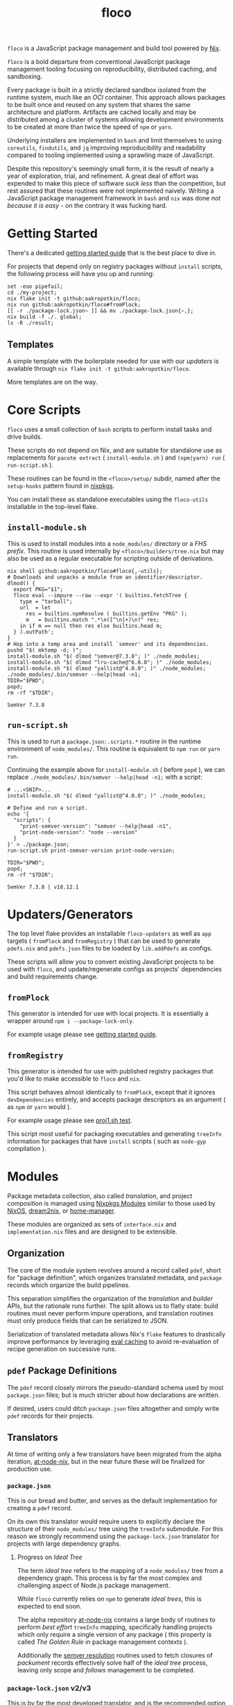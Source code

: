 #+TITLE: floco
=floco= is a JavaScript package management and build tool powered by
[[https://nixos.org][Nix]].

=floco= is a bold departure from conventional JavaScript package management
tooling focusing on reproducibility, distributed caching, and sandboxing.

Every package is built in a strictly declared sandbox isolated from the runtime
system, much like an /OCI/ container.
This approach allows packages to be built once and reused on any system that
shares the same architecture and platform.
Artifacts are cached locally and may be distributed among a cluster of systems
allowing development environments to be created at more than twice the speed of
=npm= or =yarn=.

Underlying installers are implemented in =bash= and limit themselves to using
=coreutils=, =findutils=, and =jq= improving reproducibility and readability
compared to tooling implemented using a sprawling maze of JavaScript.

Despite this repository's seemingly small form, it is the result of nearly
a year of exploration, trial, and refinement.
A great deal of effort was expended to make this piece of software
/suck less/ than the competition, but rest assured that these routines were
not implemented naively.
Writing a JavaScript package management framework in =bash= and =nix= was
done /not because it is easy/ - on the contrary it was fucking hard.

* Getting Started
There's a dedicated
[[https://github.com/aakropotkin/floco/blob/main/doc/guides/basics.org][getting started guide]]
that is the best place to dive in.

For projects that depend only on registry packages without =install= scripts,
the following process will have you up and running:
#+BEGIN_SRC shell
set -euo pipefail;
cd ./my-project;
nix flake init -t github:aakropotkin/floco;
nix run github:aakropotkin/floco#fromPlock;
[[ -r ./package-lock.json~ ]] && mv ./package-lock.json{~,};
nix build -f ./. global;
ls -R ./result;
#+END_SRC

** Templates
A simple template with the boilerplate needed for use with our /updaters/
is available through ~nix flake init -t github:aakropotkin/floco~.

More templates are on the way.

* Core Scripts
=floco= uses a small collection of =bash= scripts to perform install tasks
and drive builds.

These scripts do not depend on Nix, and are suitable for standalone use
as replacements for ~pacote extract~ ( =install-module.sh= ) and
~(npm|yarn) run~ ( =run-script.sh= ).

These routines can be found in the ~<floco>/setup/~ subdir, named after the
=setup-hooks= pattern found in [[https://github.com/NixOS/nixpkgs][nixpkgs]].

You can install these as standalone executables using the =floco-utils=
installable in the top-level flake.

** =install-module.sh=
This is used to install modules into a =node_modules/= directory or a
/FHS prefix/.
This routine is used internally by ~<floco>/builders/tree.nix~ but may also
be used as a regular executable for scripting outside of derivations.

#+BEGIN_SRC shell :exports both :results output
nix shell github:aakropotkin/floco#floco{,-utils};
# Downloads and unpacks a module from an identifier/descriptor.
dlmod() {
  export PKG="$1";
  floco eval --impure --raw --expr '( builtins.fetchTree {
    type = "tarball";
    url  = let
      res = builtins.npmResolve ( builtins.getEnv "PKG" );
      m   = builtins.match ".*\n([^\n]+)\n?" res;
    in if m == null then res else builtins.head m;
  } ).outPath';
}
# Hop into a temp area and install `semver' and its dependencies.
pushd "$( mktemp -d; )";
install-module.sh "$( dlmod "semver@7.3.8"; )" ./node_modules;
install-module.sh "$( dlmod "lru-cache@^6.0.0"; )" ./node_modules;
install-module.sh "$( dlmod "yallist@^4.0.0"; )" ./node_modules;
./node_modules/.bin/semver --help|head -n1;
TDIR="$PWD";
popd;
rm -rf "$TDIR";
#+END_SRC

#+RESULTS:
: SemVer 7.3.8

** =run-script.sh=
This is used to run a =package.json:.scripts.*= routine in the runtime
environment of ~node_modules/~.
This routine is equivalent to ~npm run~ or ~yarn run~.

Continuing the example above for =install-module.sh= ( before ~popd~ ),
we can replace ~./node_modules/.bin/semver --help|head -n1;~ with a script:
#+BEGIN_SRC shell :exports both :results output
# ...<SNIP>...
install-module.sh "$( dlmod "yallist@^4.0.0"; )" ./node_modules;

# Define and run a script.
echo '{
  "scripts": {
    "print-semver-version": "semver --help|head -n1",
    "print-node-version": "node --version"
  }
}' > ./package.json;
run-script.sh print-semver-version print-node-version;

TDIR="$PWD";
popd;
rm -rf "$TDIR";
#+END_SRC

#+RESULTS:
: SemVer 7.3.8 | v18.12.1

* Updaters/Generators
The top level flake provides an installable =floco-updaters= as well as
=app= targets ( =fromPlock= and =fromRegistry= ) that can be used to generate
=pdefs.nix= and =pdefs.json= files to be loaded by =lib.addPdefs= as configs.

These scripts will allow you to convert existing JavaScript projects to be
used with =floco=, and update/regenerate configs as projects'
dependencies and build requirements change.

** =fromPlock=
This generator is intended for use with local projects.
It is essentially a wrapper around =npm i --package-lock-only=.

For example usage please see
[[https://github.com/aakropotkin/floco/blob/main/doc/guides/basics.org][getting started guide]].

** =fromRegistry=
This generator is intended for use with published registry packages that
you'd like to make accessible to =floco= and =nix=.

This script behaves almost identically to =fromPlock=, except that it
ignores =devDependencies= entirely, and accepts package descriptors as an
argument ( as =npm= or =yarn= would ).

For example usage please see
[[https://github.com/aakropotkin/floco/blob/main/tests/updaters/from-registry/proj1.sh][proj1.sh test]].

This script most useful for packaging executables and generating =treeInfo=
information for packages that have =install= scripts ( such as =node-gyp=
compilation ).

* Modules
Package metadata collection, also called /translation/, and project
composition is managed using
[[https://github.com/NixOS/nixpkgs/blob/master/lib/modules.nix][Nixpkgs Modules]]
similar to those used by
[[https://nixos.org/manual/nixos/stable/#sec-writing-modules][NixOS]],
[[https://github.com/nix-community/dream2nix][dream2nix]], or
[[https://github.com/nix-community/home-manager][home-manager]].

These modules are organized as sets of =interface.nix= and
=implementation.nix= files and are designed to be extensible.

** Organization
The core of the module system revolves around a record called =pdef=, short
for "package definition", which organizes translated metadata, and
=package= records which organize the build pipelines.

This separation simplifies the organization of the /translation/ and
/builder/ APIs, but the rationale runs further.
The split allows us to flatly state: build routines must never perform
impure operations, and translation routines must only produce fields that
can be serialized to JSON.

Serialization of translated metadata allows Nix's =flake= features to
drastically improve performance by leveraging
[[https://www.tweag.io/blog/2020-06-25-eval-cache/][eval caching]] to avoid
re-evaluation of recipe generation on successive runs.

** =pdef= Package Definitions
The =pdef= record closely mirrors the pseudo-standard schema used by most
=package.json= files; but is much stricter about how declarations
are written.

If desired, users could ditch =package.json= files altogether and simply
write =pdef= records for their projects.

** Translators
At time of writing only a few translators have been migrated from the alpha
iteration, [[https://github.com/aameen-tulip/at-node-nix][at-node-nix]], but
in the near future these will be finalized for production use.

*** =package.json=
This is our bread and butter, and serves as the default implementation for
creating a =pdef= record.

On its own this translator would require users to explicitly declare the
structure of their =node_modules/= tree using the =treeInfo= submodule.
For this reason we strongly recommend using the =package-lock.json=
translator for projects with large dependency graphs.

**** Progress on /Ideal Tree/
The term /ideal tree/ refers to the mapping of a =node_modules/= tree
from a dependency graph.
This process is by far the most complex and challenging aspect of
Node.js package management.

While =floco= currently relies on =npm= to generate /ideal trees/, this
is expected to end soon.

The alpha repository
[[https://github.com/aameen-tulip/at-node-nix][at-node-nix]] contains a
large body of routines to perform /best effort/ =treeInfo=
mapping, specifically handling projects which only require a single
version of any package ( this property is called /The Golden Rule/ in
package management contexts ).

Additionally the
[[https://github.com/aameen-tulip/at-node-nix/blob/main/lib/sat.nix#L372][semver resolution]]
routines used to fetch closures of /packument/ records effectively solve
half of the /ideal tree/ process, leaving only scope and /follows/
management to be completed.

*** =package-lock.json= v2/v3
This is by far the most developed translator, and is the recommended
option for large projects.

This translator will automatically fill =treeInfo= submodules, and
triggers minimal network fetching.

*** =yarn.lock= v5
A rudimentary translator exists to collect information from =yarn.lock=
v5 ( produced by =yarn= v3 ), but because these lockfiles lack
/ideal tree/ information users will need to provide =treeInfo= themselves.

In the future we intend to produce =treeInfo= from these locks using
the pinned version information they contain; but this routine still needs
to be authored.

* Experimental Features
** =treeFor=
A CLI frontend for the =npm= /ideal tree/ routine,
[[https://github.com/npm/cli/blob/main/workspaces/arborist/README.md][arborist]],
modified such that =package-lock.json= files can be emitted to =STDOUT=
without modifying the project.

This is expected to be used in later iterations of the /updaters/ allowing
them to be run on ~/nix/store/~ paths.
The =builtins.npmLock= example in the section takes advantage of this.

This executable is exposed as an installable and =app= in the
top-level flake.


** Nix Plugin
A =nix= plugin for use with ~nix --plugin-files ...~ is available in the
top level flake, along with a wrapper executable, =floco=, which
automatically loads this plugin.

In the future this plugin is expected to grow into a full executable that
provides a suite of CLI commands; but for now it accepts =nix= arguments
and sub-commands.

This plugin was developed for Nix v2.12.0, but is likely compatible with
a wider range of versions.

*** New Builtins
Our plugin adds a few new =builtins= to the =nix= evaluator which are
useful for dynamically generating package definitions.

**** =builtins.npmShow=
Wraps ~npm show~ allowing Nix to query package registries using a users
existing =npm= config and any environment =NPM_CONFIG_*= variables.

While =floco= is already able to fetch package registry information
without any external tools; this builtin is useful for accessing private
package registries and inheriting authorization settings with
minimal setup.

#+BEGIN_SRC shell :results output :exports both
nix run github:aakropotkin/floco#floco -- eval --json --expr '
builtins.attrNames ( builtins.npmShow "lodash" )
'|jq;
#+END_SRC

#+RESULTS:
#+begin_example
[
  "_cached",
  "_contentLength",
  "_hasShrinkwrap",
  "_id",
  "_nodeVersion",
  "_npmOperationalInternal",
  "_npmUser",
  "_npmVersion",
  "_rev",
  "author",
  "bugs",
  "contributors",
  "description",
  "directories",
  "dist",
  "dist-tags",
  "gitHead",
  "homepage",
  "icon",
  "keywords",
  "license",
  "main",
  "maintainers",
  "name",
  "readmeFilename",
  "repository",
  "scripts",
  "time",
  "users",
  "version",
  "versions"
]
#+end_example

**** =builtins.npmResolve=
Resolves package descriptors such as =foo@^1.0.0= or =bar@latest=
using =npm=, returning a resolved URI.

This has the same environment and configuration properties as =npmShow=.

NOTE: if you use ranges such as =lodash@2.x= you will want to use
=builtins.split= to parse the output.

#+BEGIN_SRC shell :results output :exports both
nix run github:aakropotkin/floco#floco -- eval --expr '
builtins.npmResolve "lodash@latest"
';
#+END_SRC

#+RESULTS:
: "https://registry.npmjs.org/lodash/-/lodash-4.17.21.tgz"

**** =builtins.npmLock=
Produces a virtual =package-lock.json= for a given project path
without modifying the project or making any writes to the filesystem.

This is an ideal alternative to the =fromRegistry= /updater/ when
used in combination with =builtins.fetchTree= and =builtins.npmResolve=.

In practice you can dynamically generate full dependency closures'
=treeInfo= records using this routine.
I currently use it for this purpose out in the field; but have avoided
using it in the default modules so that they are usable without plugins.

#+BEGIN_SRC shell :results output :exports both
nix run github:aakropotkin/floco#floco -- eval --impure --expr 'let
  url   = builtins.npmResolve "pacote@latest";
  src   = builtins.fetchTree { type = "tarball"; inherit url; };
  plock = builtins.npmLock src;
in builtins.attrNames plock
';
#+END_SRC

#+RESULTS:
: [ "lockfileVersion" "name" "packages" "requires" "version" ]

**** =builtins.semverSat=
Runs =node-semver= to test whether a semantic version satisfies
a constraint.
In the future =node-semver= will be replaced using a native C++ port
[[https://github.com/aakropotkin/semi.git][semi]].

This largely exists as a stop-gap until the pure =nix= implementation
from the alpha repository is polished and/or =semi= is completed.

#+BEGIN_SRC shell :results output :exports both
nix run github:aakropotkin/floco#floco -- eval --expr '[
  ( builtins.semverSat "^4.2.0" "4.0.0" )
  ( builtins.semverSat "^4.2.0" "4.2.0" )
  ( builtins.semverSat "^4.2.0" "4.2.1" )
  ( builtins.semverSat "^4.2.0" "4.3.0" )
]
';
#+END_SRC

#+RESULTS:
: [ false true true true ]


* Future Extensions
Many of the following extensions have function drafts or well tested
prototypes in the alpha release of =floco=; but are not developed enough for
use in production code-bases as pieces of reliable infrastructure.

- Improved support for package.json workspaces.
  + Currently reliance on =npm= and special configuration based on in depth
    knowledge of =floco= is necessary to accomplish workspace support.
  + Practically a template or example using workspaces is likely sufficient
    for the immediate future; but the NixOS Module system is expected to
    resolve issues that previously made workspaces complex to manage.
- Expanded CLI tooling.
  + Currently users are asked to interact with nix to drive builds, tests,
    update metadata, etc.
    Ideally a simple bash script would provide familiar commands such as
    ~floco add <PKG>~, ~floco publish~, ~floco update~, ~floco build~,
    etc that =npm= and =yarn= users are already familiar with.
- Nix plugin to read/write caches globally and into =flake.lock=.
  + This is the real end goal for =floco=.
    It should be possible to read/write =floco= metadata to =flake.lock= and
    existing =nix= caches.
  + There is currently a draft plugin which allows nix to adopt =npm= URIs to
    refer to packages as =lodash@4.17.21= which could be expanded upon.
  + Project templates and propagation of build recipes could allow =nix= to
    abstract away the generation of =flake.nix= for the vast majority of
    projects which would be a significant UX breakthrough.
- Semantic version parsing, and /ideal tree/ formation.
  + Currently =floco= really relies on =npm= and its =package-lock.json= to
    construct non-trivial node_module/ metadata declarations.
    This reliance is a major pain point for handling projects which currently
    use yarn since interoperability between =yarn= and =npm= across their
    associated lockfiles is implemented incredibly poorly, to such a degree
    that you cannot trust them to behave predictably in the same source tree.
  + Semver parsing and solving SAT is implemented in the alpha repository, and
    has been testing on large non-trivial inputs quite successfully.
    Still this effort requires a few weeks of polishing to really approve for
    use in production.
    - For now we have provided
      [[https://github.com/npm/node-semver.git][node-semver]] as an
      installable in the top-level flake for use in scripts and our
      [[https://github.com/aakropotkin/floco/blob/main/pkgs/nix-plugin][nix-plugin]]
      through =builtins.semverSat=.
  + Construction of ideal tree from semver SAT is a project in and of itself
    in order to support things like =optionDependencies=, =peerDependencies=,
    =bundledDependencies=, and other oddballs which are a prerequisite for use
    in the general case.

* Community
** Matrix
Sadly IRC is dead. IRC remains dead. And [[https://en.wikipedia.org/wiki/Andrew_Lee_(entrepreneur)][Andrew "Fuck-Stick" Lee]] has
killed him. So like most folks these days we use Matrix Chat.

Space: [[https://matrix.to/#/#floco:matrix.org][#floco:matrix.org]]

General Room:
[[https://matrix.to/#/!wMSeevIIjIbAOVbqHh:matrix.org?via=matrix.org]]
( Recommended )

Support Room:
[[https://matrix.to/#/!tBPFHeGmZfhbuYgvcw:matrix.org?via=matrix.org]]

Development Room:
[[https://matrix.to/#/!qDFpEnHkbpkhLSenko:matrix.org?via=matrix.org]]
